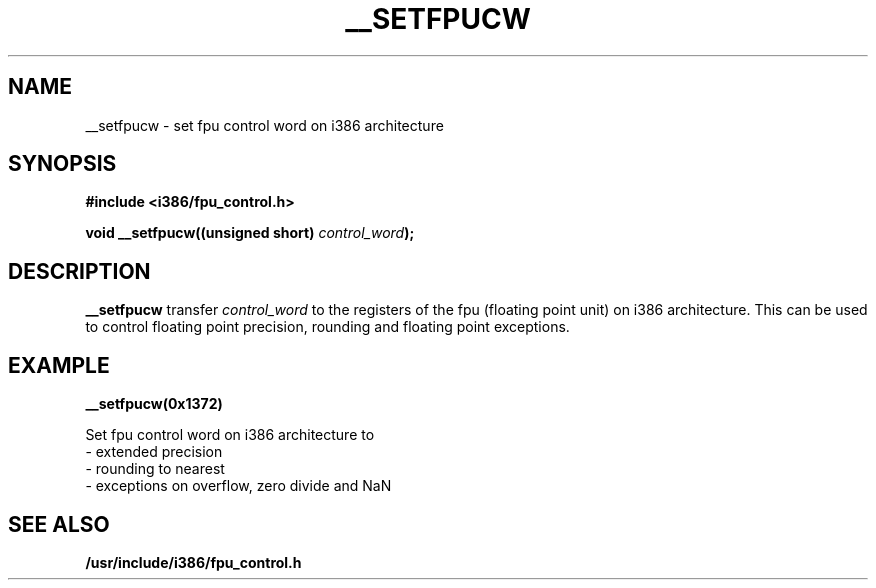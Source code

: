.\" Written Sat Mar  8 10:35:08 MEZ 1997 by J. "MUFTI" Scheurich (mufti@csv.ica.uni-stuttgart.de)
.TH __SETFPUCW 3 "8 March 1997" "i386 Linux Man Page" "Linux Programmer's Manual"
.SH NAME
__setfpucw \- set fpu control word on i386 architecture
.SH SYNOPSIS
.B #include <i386/fpu_control.h>
.sp
.BI "void __setfpucw((unsigned short) " control_word ");
.br
.SH DESCRIPTION
.B __setfpucw
transfer 
.I control_word 
to the registers of the fpu (floating point unit) on i386 architecture. This 
can be used to control floating point precision, rounding and floating point 
exceptions.
.SH EXAMPLE

.BR __setfpucw(0x1372)

Set fpu control word on i386 architecture to
.br
     - extended precision
.br     
     - rounding to nearest
.br     
     - exceptions on overflow, zero divide and NaN
.br 
.SH "SEE ALSO"
.BR /usr/include/i386/fpu_control.h
